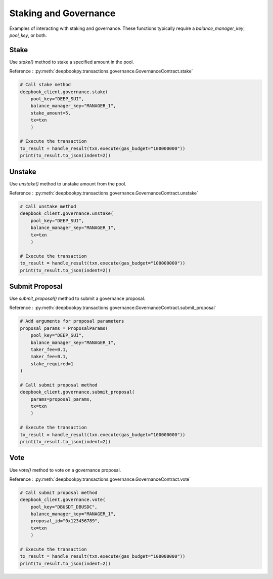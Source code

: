 ======================
Staking and Governance
======================

Examples of interacting with staking and governance. These functions typically require a `balance_manager_key`, `pool_key`, or both.

Stake 
-----

Use `stake()` method to stake a specified amount in the pool.

Reference : :py:meth:`deepbookpy.transactions.governance.GovernanceContract.stake`

.. code:: py

    # Call stake method
    deepbook_client.governance.stake(
        pool_key="DEEP_SUI", 
        balance_manager_key="MANAGER_1", 
        stake_amount=5, 
        tx=txn
        )

    # Execute the transaction
    tx_result = handle_result(txn.execute(gas_budget="100000000"))
    print(tx_result.to_json(indent=2))

Unstake
-------

Use `unstake()` method to unstake amount from the pool.

Reference : :py:meth:`deepbookpy.transactions.governance.GovernanceContract.unstake`

.. code:: py

    # Call unstake method
    deepbook_client.governance.unstake(
        pool_key="DEEP_SUI", 
        balance_manager_key="MANAGER_1", 
        tx=txn
        )

    # Execute the transaction
    tx_result = handle_result(txn.execute(gas_budget="100000000"))
    print(tx_result.to_json(indent=2))


Submit Proposal
---------------

Use `submit_proposal()` method to submit a governance proposal.

Reference : :py:meth:`deepbookpy.transactions.governance.GovernanceContract.submit_proposal`

.. code:: py

    # Add arguments for proposal parameters
    proposal_params = ProposalParams(
        pool_key="DEEP_SUI",
        balance_manager_key="MANAGER_1",
        taker_fee=0.1,
        maker_fee=0.1,
        stake_required=1
    )

    # Call submit proposal method
    deepbook_client.governance.submit_proposal(
        params=proposal_params, 
        tx=txn
        )

    # Execute the transaction
    tx_result = handle_result(txn.execute(gas_budget="100000000"))
    print(tx_result.to_json(indent=2))


Vote
----

Use `vote()` method to vote on a governance proposal.

Reference : :py:meth:`deepbookpy.transactions.governance.GovernanceContract.vote`

.. code:: py

    # Call submit proposal method
    deepbook_client.governance.vote(
        pool_key="DBUSDT_DBUSDC",
        balance_manager_key="MANAGER_1",
        proposal_id="0x123456789",
        tx=txn
        )

    # Execute the transaction
    tx_result = handle_result(txn.execute(gas_budget="100000000"))
    print(tx_result.to_json(indent=2))
